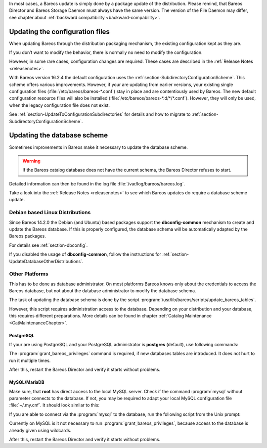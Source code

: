 In most cases, a Bareos update is simply done by a package update of the distribution. Please remind, that Bareos Director and Bareos Storage Daemon must always have the same version. The version of the File Daemon may differ, see chapter about :ref:`backward compatibility <backward-compability>`.

Updating the configuration files
================================

When updating Bareos through the distribution packaging mechanism, the existing configuration kept as they are.

If you don’t want to modify the behavior, there is normally no need to modify the configuration.

However, in some rare cases, configuration changes are required. These cases are described in the :ref:`Release Notes <releasenotes>`.

With Bareos version 16.2.4 the default configuration uses the :ref:`section-SubdirectoryConfigurationScheme`. This scheme offers various improvements. However, if your are updating from earlier versions, your existing single configuration files (:file:`/etc/bareos/bareos-*.conf`) stay in place and are contentiously used by Bareos. The new default configuration resource files will also be installed (:file:`/etc/bareos/bareos-*.d/*/*.conf`). However,
they will only be used, when the legacy configuration file does not exist.

See :ref:`section-UpdateToConfigurationSubdirectories` for details and how to migrate to :ref:`section-SubdirectoryConfigurationScheme`.

Updating the database scheme
============================

Sometimes improvements in Bareos make it necessary to update the database scheme.

.. raw:: latex

   
.. warning:: 
  If the Bareos catalog database does not have the current schema, the Bareos Director refuses to start.

Detailed information can then be found in the log file :file:`/var/log/bareos/bareos.log`.

Take a look into the :ref:`Release Notes <releasenotes>` to see which Bareos updates do require a database scheme update.

.. raw:: latex

   \warning{Especially the upgrade to Bareos ≥ 17.2.0 restructures the **File} database table. In larger installations this is very time consuming and temporarily doubles the amount of required database disk space.**

Debian based Linux Distributions
--------------------------------

Since Bareos 14.2.0 the Debian (and Ubuntu) based packages support the **dbconfig-common** mechanism to create and update the Bareos database. If this is properly configured, the database schema will be automatically adapted by the Bareos packages.

.. raw:: latex

   \warning{When using the PostgreSQL backend and updating to Bareos $<$ 14.2.3, it is necessary to manually grant database permissions, normally by using}



    
.. code-block:: sh
    :caption: 

     <parameter>su - postgres -c /usr/lib/bareos/scripts/grant_bareos_privileges</parameter>

For details see :ref:`section-dbconfig`.

If you disabled the usage of **dbconfig-common**, follow the instructions for :ref:`section-UpdateDatabaseOtherDistributions`.

.. _section-UpdateDatabaseOtherDistributions:

Other Platforms
---------------

This has to be done as database administrator. On most platforms Bareos knows only about the credentials to access the Bareos database, but not about the database administrator to modify the database schema.

The task of updating the database schema is done by the script :program:`/usr/lib/bareos/scripts/update_bareos_tables`.

However, this script requires administration access to the database. Depending on your distribution and your database, this requires different preparations. More details can be found in chapter :ref:`Catalog Maintenance <CatMaintenanceChapter>`.

.. raw:: latex

   \warning{If you're updating to Bareos $<=$ 13.2.3 and have configured the Bareos database during install using Bareos environment variables (\variable{db_name}, \variable{db_user} or \variable{db_password}, see :ref:`CatMaintenanceChapter`), make sure to have these variables defined in the same way when calling the update and grant scripts. Newer versions of Bareos read these variables from the Director configuration file :file:`/etc/bareos/bareos-dir.conf`. However, make sure that the user running the database scripts has read access to this file (or set the environment variables). The **postgres} user normally does not have the required permissions.**

PostgreSQL
~~~~~~~~~~

If your are using PostgreSQL and your PostgreSQL administrator is **postgres** (default), use following commands:



    
.. code-block:: sh
    :caption: Update PostgreSQL database schema

    su postgres -c /usr/lib/bareos/scripts/update_bareos_tables
    su postgres -c /usr/lib/bareos/scripts/grant_bareos_privileges

The :program:`grant_bareos_privileges` command is required, if new databases tables are introduced. It does not hurt to run it multiple times.

After this, restart the Bareos Director and verify it starts without problems.

MySQL/MariaDB
~~~~~~~~~~~~~

Make sure, that **root** has direct access to the local MySQL server. Check if the command :program:`mysql` without parameter connects to the database. If not, you may be required to adapt your local MySQL configuration file :file:`~/.my.cnf`. It should look similar to this:



    
.. code-block:: sh
    :caption: MySQL credentials file .my.cnf

    [client]
    host=localhost
    user=root
    password=YourPasswordForAccessingMysqlAsRoot

If you are able to connect via the :program:`mysql` to the database, run the following script from the Unix prompt:



    
.. code-block:: sh
    :caption: Update MySQL database schema

    /usr/lib/bareos/scripts/update_bareos_tables

Currently on MySQL is it not necessary to run :program:`grant_bareos_privileges`, because access to the database is already given using wildcards.

After this, restart the Bareos Director and verify it starts without problems.
